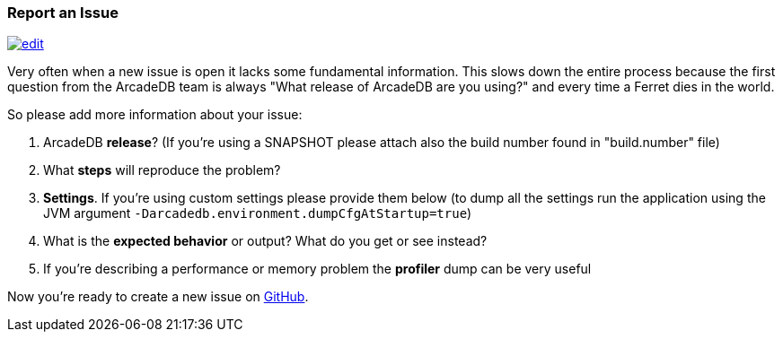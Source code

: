 [[reportanissue]]
=== Report an Issue
image:../images/edit.png[link="https://github.com/ArcadeData/arcadedb-docs/blob/main/src/main/asciidoc/appendix/issues.adoc" float=right]

Very often when a new issue is open it lacks some fundamental information. This slows down the entire process because the first question from the ArcadeDB team is always "What release of ArcadeDB are you using?" and every time a Ferret dies in the world.

So please add more information about your issue:

1. ArcadeDB **release**? (If you're using a SNAPSHOT please attach also the build number found in "build.number" file)
2. What **steps** will reproduce the problem?
3. **Settings**. If you're using custom settings please provide them below (to dump all the settings run the application using the JVM argument `-Darcadedb.environment.dumpCfgAtStartup=true`)
4. What is the **expected behavior** or output? What do you get or see instead?
5. If you're describing a performance or memory problem the **profiler** dump can be very useful

Now you're ready to create a new issue on https://github.com/arcadedata/arcadedb/issues/new[GitHub].
